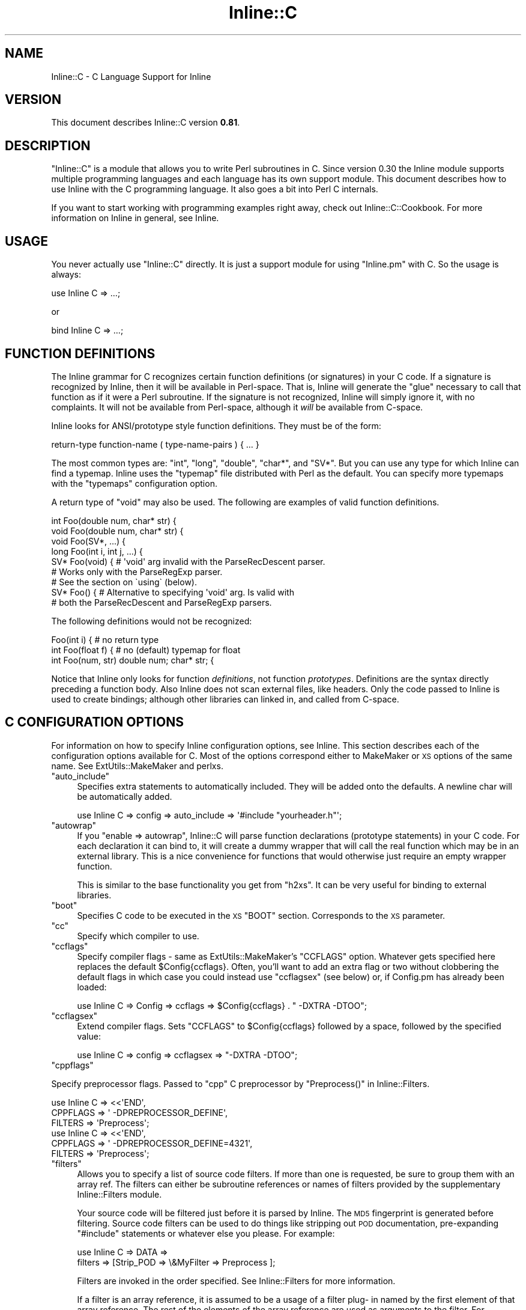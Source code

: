 .\" Automatically generated by Pod::Man 4.11 (Pod::Simple 3.35)
.\"
.\" Standard preamble:
.\" ========================================================================
.de Sp \" Vertical space (when we can't use .PP)
.if t .sp .5v
.if n .sp
..
.de Vb \" Begin verbatim text
.ft CW
.nf
.ne \\$1
..
.de Ve \" End verbatim text
.ft R
.fi
..
.\" Set up some character translations and predefined strings.  \*(-- will
.\" give an unbreakable dash, \*(PI will give pi, \*(L" will give a left
.\" double quote, and \*(R" will give a right double quote.  \*(C+ will
.\" give a nicer C++.  Capital omega is used to do unbreakable dashes and
.\" therefore won't be available.  \*(C` and \*(C' expand to `' in nroff,
.\" nothing in troff, for use with C<>.
.tr \(*W-
.ds C+ C\v'-.1v'\h'-1p'\s-2+\h'-1p'+\s0\v'.1v'\h'-1p'
.ie n \{\
.    ds -- \(*W-
.    ds PI pi
.    if (\n(.H=4u)&(1m=24u) .ds -- \(*W\h'-12u'\(*W\h'-12u'-\" diablo 10 pitch
.    if (\n(.H=4u)&(1m=20u) .ds -- \(*W\h'-12u'\(*W\h'-8u'-\"  diablo 12 pitch
.    ds L" ""
.    ds R" ""
.    ds C` ""
.    ds C' ""
'br\}
.el\{\
.    ds -- \|\(em\|
.    ds PI \(*p
.    ds L" ``
.    ds R" ''
.    ds C`
.    ds C'
'br\}
.\"
.\" Escape single quotes in literal strings from groff's Unicode transform.
.ie \n(.g .ds Aq \(aq
.el       .ds Aq '
.\"
.\" If the F register is >0, we'll generate index entries on stderr for
.\" titles (.TH), headers (.SH), subsections (.SS), items (.Ip), and index
.\" entries marked with X<> in POD.  Of course, you'll have to process the
.\" output yourself in some meaningful fashion.
.\"
.\" Avoid warning from groff about undefined register 'F'.
.de IX
..
.nr rF 0
.if \n(.g .if rF .nr rF 1
.if (\n(rF:(\n(.g==0)) \{\
.    if \nF \{\
.        de IX
.        tm Index:\\$1\t\\n%\t"\\$2"
..
.        if !\nF==2 \{\
.            nr % 0
.            nr F 2
.        \}
.    \}
.\}
.rr rF
.\" ========================================================================
.\"
.IX Title "Inline::C 3"
.TH Inline::C 3 "2019-05-11" "perl v5.30.3" "User Contributed Perl Documentation"
.\" For nroff, turn off justification.  Always turn off hyphenation; it makes
.\" way too many mistakes in technical documents.
.if n .ad l
.nh
.SH "NAME"
Inline::C \- C Language Support for Inline
.SH "VERSION"
.IX Header "VERSION"
This document describes Inline::C version \fB0.81\fR.
.SH "DESCRIPTION"
.IX Header "DESCRIPTION"
\&\f(CW\*(C`Inline::C\*(C'\fR is a module that allows you to write Perl subroutines in C. Since
version 0.30 the Inline module supports multiple programming languages and
each language has its own support module. This document describes how to use
Inline with the C programming language. It also goes a bit into Perl C
internals.
.PP
If you want to start working with programming examples right away, check out
Inline::C::Cookbook. For more information on Inline in general, see
Inline.
.SH "USAGE"
.IX Header "USAGE"
You never actually use \f(CW\*(C`Inline::C\*(C'\fR directly. It is just a support module for
using \f(CW\*(C`Inline.pm\*(C'\fR with C. So the usage is always:
.PP
.Vb 1
\&    use Inline C => ...;
.Ve
.PP
or
.PP
.Vb 1
\&    bind Inline C => ...;
.Ve
.SH "FUNCTION DEFINITIONS"
.IX Header "FUNCTION DEFINITIONS"
The Inline grammar for C recognizes certain function definitions (or
signatures) in your C code. If a signature is recognized by Inline, then it
will be available in Perl-space. That is, Inline will generate the \*(L"glue\*(R"
necessary to call that function as if it were a Perl subroutine. If the
signature is not recognized, Inline will simply ignore it, with no complaints.
It will not be available from Perl-space, although it \fIwill\fR be available
from C\-space.
.PP
Inline looks for ANSI/prototype style function definitions. They must be
of the form:
.PP
.Vb 1
\&    return\-type function\-name ( type\-name\-pairs ) { ... }
.Ve
.PP
The most common types are: \f(CW\*(C`int\*(C'\fR, \f(CW\*(C`long\*(C'\fR, \f(CW\*(C`double\*(C'\fR, \f(CW\*(C`char*\*(C'\fR, and \f(CW\*(C`SV*\*(C'\fR.
But you can use any type for which Inline can find a typemap. Inline uses the
\&\f(CW\*(C`typemap\*(C'\fR file distributed with Perl as the default. You can specify more
typemaps with the \f(CW\*(C`typemaps\*(C'\fR configuration option.
.PP
A return type of \f(CW\*(C`void\*(C'\fR may also be used. The following are examples of valid
function definitions.
.PP
.Vb 9
\&    int Foo(double num, char* str) {
\&    void Foo(double num, char* str) {
\&    void Foo(SV*, ...) {
\&    long Foo(int i, int j, ...) {
\&    SV* Foo(void) { # \*(Aqvoid\*(Aq arg invalid with the ParseRecDescent parser.
\&                    # Works only with the ParseRegExp parser.
\&                    # See the section on \`using\` (below).
\&    SV* Foo() {  # Alternative to specifying \*(Aqvoid\*(Aq arg. Is valid with
\&                 # both the ParseRecDescent and ParseRegExp parsers.
.Ve
.PP
The following definitions would not be recognized:
.PP
.Vb 3
\&    Foo(int i) {               # no return type
\&    int Foo(float f) {         # no (default) typemap for float
\&    int Foo(num, str) double num; char* str; {
.Ve
.PP
Notice that Inline only looks for function \fIdefinitions\fR, not function
\&\fIprototypes\fR. Definitions are the syntax directly preceding a function body.
Also Inline does not scan external files, like headers. Only the code passed
to Inline is used to create bindings; although other libraries can linked in,
and called from C\-space.
.SH "C CONFIGURATION OPTIONS"
.IX Header "C CONFIGURATION OPTIONS"
For information on how to specify Inline configuration options, see Inline.
This section describes each of the configuration options available for C. Most
of the options correspond either to MakeMaker or \s-1XS\s0 options of the same name.
See ExtUtils::MakeMaker and perlxs.
.ie n .IP """auto_include""" 4
.el .IP "\f(CWauto_include\fR" 4
.IX Item "auto_include"
Specifies extra statements to automatically included. They will be added onto
the defaults. A newline char will be automatically added.
.Sp
.Vb 1
\&    use Inline C => config => auto_include => \*(Aq#include "yourheader.h"\*(Aq;
.Ve
.ie n .IP """autowrap""" 4
.el .IP "\f(CWautowrap\fR" 4
.IX Item "autowrap"
If you \f(CW\*(C`enable => autowrap\*(C'\fR, Inline::C will parse function declarations
(prototype statements) in your C code. For each declaration it can bind to, it
will create a dummy wrapper that will call the real function which may be in
an external library. This is a nice convenience for functions that would
otherwise just require an empty wrapper function.
.Sp
This is similar to the base functionality you get from \f(CW\*(C`h2xs\*(C'\fR. It can be very
useful for binding to external libraries.
.ie n .IP """boot""" 4
.el .IP "\f(CWboot\fR" 4
.IX Item "boot"
Specifies C code to be executed in the \s-1XS\s0 \f(CW\*(C`BOOT\*(C'\fR section. Corresponds to the
\&\s-1XS\s0 parameter.
.ie n .IP """cc""" 4
.el .IP "\f(CWcc\fR" 4
.IX Item "cc"
Specify which compiler to use.
.ie n .IP """ccflags""" 4
.el .IP "\f(CWccflags\fR" 4
.IX Item "ccflags"
Specify compiler flags \- same as ExtUtils::MakeMaker's \f(CW\*(C`CCFLAGS\*(C'\fR option.
Whatever gets specified here replaces the default \f(CW$Config{ccflags}\fR. Often,
you'll want to add an extra flag or two without clobbering the default flags
in which case you could instead use \f(CW\*(C`ccflagsex\*(C'\fR (see below) or, if Config.pm
has already been loaded:
.Sp
.Vb 1
\&    use Inline C => Config => ccflags => $Config{ccflags} . " \-DXTRA \-DTOO";
.Ve
.ie n .IP """ccflagsex""" 4
.el .IP "\f(CWccflagsex\fR" 4
.IX Item "ccflagsex"
Extend compiler flags. Sets \f(CW\*(C`CCFLAGS\*(C'\fR to \f(CW$Config\fR{ccflags} followed by a
space, followed by the specified value:
.Sp
.Vb 1
\&    use Inline C => config => ccflagsex => "\-DXTRA \-DTOO";
.Ve
.ie n .IP """cppflags""" 4
.el .IP "\f(CWcppflags\fR" 4
.IX Item "cppflags"
.PP
Specify preprocessor flags. Passed to \f(CW\*(C`cpp\*(C'\fR C preprocessor by \f(CW\*(C`Preprocess()\*(C'\fR
in Inline::Filters.
.PP
.Vb 6
\&    use Inline C => <<\*(AqEND\*(Aq,
\&        CPPFLAGS => \*(Aq \-DPREPROCESSOR_DEFINE\*(Aq,
\&        FILTERS => \*(AqPreprocess\*(Aq;
\&    use Inline C => <<\*(AqEND\*(Aq,
\&        CPPFLAGS => \*(Aq \-DPREPROCESSOR_DEFINE=4321\*(Aq,
\&        FILTERS => \*(AqPreprocess\*(Aq;
.Ve
.ie n .IP """filters""" 4
.el .IP "\f(CWfilters\fR" 4
.IX Item "filters"
Allows you to specify a list of source code filters. If more than one is
requested, be sure to group them with an array ref. The filters can either be
subroutine references or names of filters provided by the supplementary
Inline::Filters module.
.Sp
Your source code will be filtered just before it is parsed by Inline. The \s-1MD5\s0
fingerprint is generated before filtering. Source code filters can be used to
do things like stripping out \s-1POD\s0 documentation, pre-expanding \f(CW\*(C`#include\*(C'\fR
statements or whatever else you please. For example:
.Sp
.Vb 2
\&    use Inline C => DATA =>
\&               filters => [Strip_POD => \e&MyFilter => Preprocess ];
.Ve
.Sp
Filters are invoked in the order specified. See Inline::Filters for more
information.
.Sp
If a filter is an array reference, it is assumed to be a usage of a filter plug\-
in named by the first element of that array reference. The rest of the
elements of the array reference are used as arguments to the filter. For
example, consider a \f(CW\*(C`filters\*(C'\fR parameter like this:
.Sp
.Vb 1
\&    use Inline C => DATA => filters => [ [ Ragel => \*(Aq\-G2\*(Aq ] ];
.Ve
.Sp
In order for Inline::C to process this filter, it will attempt to require the
module Inline::Filters::Ragel and will then call the \f(CW\*(C`filter\*(C'\fR function in
that package with the argument \f(CW\*(Aq\-G2\*(Aq\fR. This function will return the actual
filtering function.
.ie n .IP """inc""" 4
.el .IP "\f(CWinc\fR" 4
.IX Item "inc"
Specifies an include path to use. Corresponds to the MakeMaker parameter.
Expects a fully qualified path.
.Sp
.Vb 1
\&    use Inline C => config => inc => \*(Aq\-I/inc/path\*(Aq;
.Ve
.ie n .IP """ld""" 4
.el .IP "\f(CWld\fR" 4
.IX Item "ld"
Specify which linker to use.
.ie n .IP """lddlflags""" 4
.el .IP "\f(CWlddlflags\fR" 4
.IX Item "lddlflags"
Specify which linker flags to use.
.Sp
\&\s-1NOTE:\s0 These flags will completely override the existing flags, instead of
      just adding to them. So if you need to use those too, you must
      respecify them here.
.ie n .IP """libs""" 4
.el .IP "\f(CWlibs\fR" 4
.IX Item "libs"
Specifies external libraries that should be linked into your code. Corresponds
to the MakeMaker parameter. Provide a fully qualified path with the \f(CW\*(C`\-L\*(C'\fR
switch if the library is in a location where it won't be found automatically.
.Sp
.Vb 1
\&    use Inline C => config => libs => \*(Aq\-lyourlib\*(Aq;
.Ve
.Sp
or
.Sp
.Vb 1
\&    use Inline C => config => libs => \*(Aq\-L/your/path \-lyourlib\*(Aq;
.Ve
.ie n .IP """make""" 4
.el .IP "\f(CWmake\fR" 4
.IX Item "make"
Specify the name of the 'make' utility to use.
.ie n .IP """myextlib""" 4
.el .IP "\f(CWmyextlib\fR" 4
.IX Item "myextlib"
Specifies a user compiled object that should be linked in. Corresponds to the
MakeMaker parameter. Expects a fully qualified path.
.Sp
.Vb 1
\&    use Inline C => config => myextlib => \*(Aq/your/path/yourmodule.so\*(Aq;
.Ve
.ie n .IP """optimize""" 4
.el .IP "\f(CWoptimize\fR" 4
.IX Item "optimize"
This controls the MakeMaker \f(CW\*(C`OPTIMIZE\*(C'\fR setting. By setting this value to
\&\f(CW\*(Aq\-g\*(Aq\fR, you can turn on debugging support for your Inline extensions. This
will allow you to be able to set breakpoints in your C code using a
debugger like gdb.
.ie n .IP """prefix""" 4
.el .IP "\f(CWprefix\fR" 4
.IX Item "prefix"
Specifies a prefix that will be automatically stripped from C functions when
they are bound to Perl. Useful for creating wrappers for shared library API-s,
and binding to the original names in Perl. Also useful when names conflict
with Perl internals. Corresponds to the \s-1XS\s0 parameter.
.Sp
.Vb 1
\&    use Inline C => config => prefix => \*(AqZLIB_\*(Aq;
.Ve
.ie n .IP """pre_head""" 4
.el .IP "\f(CWpre_head\fR" 4
.IX Item "pre_head"
Specifies code that will precede the inclusion of all files specified in
\&\f(CW\*(C`auto_include\*(C'\fR (ie \f(CW\*(C`EXTERN.h\*(C'\fR, \f(CW\*(C`perl.h\*(C'\fR, \f(CW\*(C`XSUB.h\*(C'\fR, \f(CW\*(C`INLINE.h\*(C'\fR and
anything else that might have been added to \f(CW\*(C`auto_include\*(C'\fR by the user). If
the specified value identifies a file, the contents of that file will be
inserted, otherwise the specified value is inserted.
.Sp
.Vb 1
\&    use Inline C => config => pre_head => $code_or_filename;
.Ve
.ie n .IP """prototype""" 4
.el .IP "\f(CWprototype\fR" 4
.IX Item "prototype"
Corresponds to the \s-1XS\s0 keyword '\s-1PROTOTYPE\s0'. See the perlxs documentation for
both '\s-1PROTOTYPES\s0' and '\s-1PROTOTYPE\s0'. As an example, the following will set the
\&\s-1PROTOTYPE\s0 of the 'foo' function to '$', and disable prototyping for the
\&'bar' function.
.Sp
.Vb 1
\&    use Inline C => config => prototype => {foo => \*(Aq$\*(Aq, bar => \*(AqDISABLE\*(Aq}
.Ve
.ie n .IP """prototypes""" 4
.el .IP "\f(CWprototypes\fR" 4
.IX Item "prototypes"
Corresponds to the \s-1XS\s0 keyword '\s-1PROTOTYPES\s0'. Can take only values of '\s-1ENABLE\s0'
or '\s-1DISABLE\s0'. (Contrary to \s-1XS,\s0 default value is '\s-1DISABLE\s0'). See the perlxs
documentation for both '\s-1PROTOTYPES\s0' and '\s-1PROTOTYPE\s0'.
.Sp
.Vb 1
\&    use Inline C => config => prototypes => \*(AqENABLE\*(Aq;
.Ve
.ie n .IP """typemaps""" 4
.el .IP "\f(CWtypemaps\fR" 4
.IX Item "typemaps"
Specifies extra typemap files to use. These types will modify the behaviour of
the C parsing. Corresponds to the MakeMaker parameter. Specify either a fully
qualified path or a path relative to the cwd (ie relative to what the cwd is
at the time the script is loaded).
.Sp
.Vb 1
\&    use Inline C => config => typemaps => \*(Aq/your/path/typemap\*(Aq;
.Ve
.ie n .IP """using""" 4
.el .IP "\f(CWusing\fR" 4
.IX Item "using"
Specifies which parser to use. The default is
Inline::C::Parser::RecDescent, which uses the Parse::RecDescent module.
.Sp
The other options are \f(CW\*(C`::Parser::Pegex\*(C'\fR and \f(CW\*(C`::Parser::RegExp\*(C'\fR, which uses
the Inline::C::Parser::Pegex and Inline::C::Parser::RegExp modules that
ship with Inline::C.
.Sp
.Vb 1
\&    use Inline C => config => using => \*(Aq::Parser::Pegex\*(Aq;
.Ve
.Sp
Note that the following old options are deprecated, but still work at
this time:
.RS 4
.IP "\(bu" 4
\&\f(CW\*(C`ParseRecDescent\*(C'\fR
.IP "\(bu" 4
\&\f(CW\*(C`ParseRegExp\*(C'\fR
.IP "\(bu" 4
\&\f(CW\*(C`ParsePegex\*(C'\fR
.RE
.RS 4
.RE
.SH "C\-PERL BINDINGS"
.IX Header "C-PERL BINDINGS"
This section describes how the \f(CW\*(C`Perl\*(C'\fR variables get mapped to \f(CW\*(C`C\*(C'\fR variables
and back again.
.PP
First, you need to know how \f(CW\*(C`Perl\*(C'\fR passes arguments back and forth to
subroutines. Basically it uses a stack (also known as the \fBStack\fR). When a
sub is called, all of the parenthesized arguments get expanded into a list of
scalars and pushed onto the \fBStack\fR. The subroutine then pops all of its
parameters off of the \fBStack\fR. When the sub is done, it pushes all of its
return values back onto the \fBStack\fR.
.PP
The \fBStack\fR is an array of scalars known internally as \f(CW\*(C`SV\*(C'\fR's. The \fBStack\fR
is actually an array of \fBpointers to \s-1SV\s0\fR or \f(CW\*(C`SV*\*(C'\fR; therefore every element
of the \fBStack\fR is natively a \f(CW\*(C`SV*\*(C'\fR. For \fI\s-1FMTYEWTK\s0\fR about this, read
\&\f(CW\*(C`perldoc perlguts\*(C'\fR.
.PP
So back to variable mapping. \s-1XS\s0 uses a thing known as \*(L"typemaps\*(R" to turn each
\&\f(CW\*(C`SV*\*(C'\fR into a \f(CW\*(C`C\*(C'\fR type and back again. This is done through various \s-1XS\s0 macro
calls, casts and the Perl \s-1API.\s0 See \f(CW\*(C`perldoc perlapi\*(C'\fR. \s-1XS\s0 allows you to
define your own typemaps as well for fancier non-standard types such as \f(CW\*(C`typedef\*(C'\fR\-
ed structs.
.PP
Inline uses the default Perl typemap file for its default types. This file is
called \f(CW\*(C`/usr/local/lib/perl5/5.6.1/ExtUtils/typemap\*(C'\fR, or something similar,
depending on your Perl installation. It has definitions for over 40 types,
which are automatically used by Inline. (You should probably browse this file
at least once, just to get an idea of the possibilities.)
.PP
Inline parses your code for these types and generates the \s-1XS\s0 code to map them.
The most commonly used types are:
.IP "\(bu" 4
\&\f(CW\*(C`int\*(C'\fR
.IP "\(bu" 4
\&\f(CW\*(C`long\*(C'\fR
.IP "\(bu" 4
\&\f(CW\*(C`double\*(C'\fR
.IP "\(bu" 4
\&\f(CW\*(C`char*\*(C'\fR
.IP "\(bu" 4
\&\f(CW\*(C`void\*(C'\fR
.IP "\(bu" 4
\&\f(CW\*(C`SV*\*(C'\fR
.PP
If you need to deal with a type that is not in the defaults, just use the
generic \f(CW\*(C`SV*\*(C'\fR type in the function definition. Then inside your code, do the
mapping yourself. Alternatively, you can create your own typemap files and
specify them using the \f(CW\*(C`typemaps\*(C'\fR configuration option.
.PP
A return type of \f(CW\*(C`void\*(C'\fR has a special meaning to Inline. It means that you
plan to push the values back onto the \fBStack\fR yourself. This is what you need
to do to return a list of values. If you really don't want to return anything
(the traditional meaning of \f(CW\*(C`void\*(C'\fR) then simply don't push anything back.
.PP
If ellipsis or \f(CW\*(C`...\*(C'\fR is used at the end of an argument list, it means that
any number of \f(CW\*(C`SV*\*(C'\fRs may follow. Again you will need to pop the values off of
the \f(CW\*(C`Stack\*(C'\fR yourself.
.PP
See \*(L"\s-1EXAMPLES\*(R"\s0 below.
.SH "THE INLINE STACK MACROS"
.IX Header "THE INLINE STACK MACROS"
When you write Inline C, the following lines are automatically prepended to
your code (by default):
.PP
.Vb 4
\&    #include "EXTERN.h"
\&    #include "perl.h"
\&    #include "XSUB.h"
\&    #include "INLINE.h"
.Ve
.PP
The file \f(CW\*(C`INLINE.h\*(C'\fR defines a set of macros that are useful for handling the
Perl Stack from your C functions.
.ie n .IP """Inline_Stack_Vars""" 4
.el .IP "\f(CWInline_Stack_Vars\fR" 4
.IX Item "Inline_Stack_Vars"
You'll need to use this one, if you want to use the others. It sets up a few
local variables: \f(CW\*(C`sp\*(C'\fR, \f(CW\*(C`items\*(C'\fR, \f(CW\*(C`ax\*(C'\fR and \f(CW\*(C`mark\*(C'\fR, for use by the other
macros. It's not important to know what they do, but I mention them to avoid
possible name conflicts.
.Sp
\&\s-1NOTE:\s0 Since this macro declares variables, you'll need to put it with your
      other variable declarations at the top of your function. It must
      come before any executable statements and before any other
      \f(CW\*(C`Inline_Stack\*(C'\fR macros.
.ie n .IP """Inline_Stack_Items""" 4
.el .IP "\f(CWInline_Stack_Items\fR" 4
.IX Item "Inline_Stack_Items"
Returns the number of arguments passed in on the Stack.
.ie n .IP "Inline_Stack_Item(i)" 4
.el .IP "\f(CWInline_Stack_Item(i)\fR" 4
.IX Item "Inline_Stack_Item(i)"
Refers to a particular \f(CW\*(C`SV*\*(C'\fR in the Stack, where \f(CW\*(C`i\*(C'\fR is an index number
starting from zero. Can be used to get or set the value.
.ie n .IP """Inline_Stack_Reset""" 4
.el .IP "\f(CWInline_Stack_Reset\fR" 4
.IX Item "Inline_Stack_Reset"
Use this before pushing anything back onto the Stack. It resets the internal
Stack pointer to the beginning of the Stack.
.ie n .IP """Inline_Stack_Push(sv)""" 4
.el .IP "\f(CWInline_Stack_Push(sv)\fR" 4
.IX Item "Inline_Stack_Push(sv)"
Push a return value back onto the Stack. The value must be of type \f(CW\*(C`SV*\*(C'\fR.
.ie n .IP """Inline_Stack_Done""" 4
.el .IP "\f(CWInline_Stack_Done\fR" 4
.IX Item "Inline_Stack_Done"
After you have pushed all of your return values, you must call this macro.
.ie n .IP "Inline_Stack_Return(n)" 4
.el .IP "\f(CWInline_Stack_Return(n)\fR" 4
.IX Item "Inline_Stack_Return(n)"
Return \f(CW\*(C`n\*(C'\fR items on the Stack.
.ie n .IP """Inline_Stack_Void""" 4
.el .IP "\f(CWInline_Stack_Void\fR" 4
.IX Item "Inline_Stack_Void"
A special macro to indicate that you really don't want to return
anything. Same as:
.Sp
.Vb 1
\&    Inline_Stack_Return(0);
.Ve
.Sp
Please note that this macro actually \fBreturns\fR from your function.
.PP
Each of these macros is available in 3 different styles to suit your coding
tastes. The following macros are equivalent.
.PP
.Vb 3
\&    Inline_Stack_Vars
\&    inline_stack_vars
\&    INLINE_STACK_VARS
.Ve
.PP
All of this functionality is available through \s-1XS\s0 macro calls as well. So
why duplicate the functionality? There are a few reasons why I decided to
offer this set of macros. First, as a convenient way to access the Stack.
Second, for consistent, self documenting, non-cryptic coding. Third, for
future compatibility. It occurred to me that if a lot of people started
using \s-1XS\s0 macros for their C code, the interface might break under Perl6. By
using this set, hopefully I will be able to insure future compatibility of
argument handling.
.PP
Of course, if you use the rest of the Perl \s-1API,\s0 your code will most likely
break under Perl6. So this is not a 100% guarantee. But since argument
handling is the most common interface you're likely to use, it seemed like a
wise thing to do.
.SH "WRITING C SUBROUTINES"
.IX Header "WRITING C SUBROUTINES"
The definitions of your C functions will fall into one of the following four
categories. For each category there are special considerations.
.ie n .IP """int Foo(int arg1, char* arg2, SV* arg3) {""" 4
.el .IP "\f(CWint Foo(int arg1, char* arg2, SV* arg3) {\fR" 4
.IX Item "int Foo(int arg1, char* arg2, SV* arg3) {"
This is the simplest case. You have a non \f(CW\*(C`void\*(C'\fR return type and a fixed
length argument list. You don't need to worry about much. All the conversions
will happen automatically.
.ie n .IP """void Foo(int arg1, char* arg2, SV* arg3) {""" 4
.el .IP "\f(CWvoid Foo(int arg1, char* arg2, SV* arg3) {\fR" 4
.IX Item "void Foo(int arg1, char* arg2, SV* arg3) {"
In this category you have a \f(CW\*(C`void\*(C'\fR return type. This means that either you
want to return nothing, or that you want to return a list. In the latter case
you'll need to push values onto the \fBStack\fR yourself. There are a few Inline
macros that make this easy. Code something like this:
.Sp
.Vb 6
\&    int i, max; SV* my_sv[10];
\&    Inline_Stack_Vars;
\&    Inline_Stack_Reset;
\&    for (i = 0; i < max; i++)
\&      Inline_Stack_Push(my_sv[i]);
\&    Inline_Stack_Done;
.Ve
.Sp
After resetting the Stack pointer, this code pushes a series of return values.
At the end it uses \f(CW\*(C`Inline_Stack_Done\*(C'\fR to mark the end of the return stack.
.Sp
If you really want to return nothing, then don't use the \f(CW\*(C`Inline_Stack_\*(C'\fR
macros. If you must use them, then set use \f(CW\*(C`Inline_Stack_Void\*(C'\fR at the end of
your function.
.ie n .IP """char* Foo(SV* arg1, ...) {""" 4
.el .IP "\f(CWchar* Foo(SV* arg1, ...) {\fR" 4
.IX Item "char* Foo(SV* arg1, ...) {"
In this category you have an unfixed number of arguments. This means that
you'll have to pop values off the \fBStack\fR yourself. Do it like this:
.Sp
.Vb 4
\&    int i;
\&    Inline_Stack_Vars;
\&    for (i = 0; i < Inline_Stack_Items; i++)
\&      handle_sv(Inline_Stack_Item(i));
.Ve
.Sp
The return type of \f(CWInline_Stack_Item(i)\fR is \f(CW\*(C`SV*\*(C'\fR.
.ie n .IP """void* Foo(SV* arg1, ...) {""" 4
.el .IP "\f(CWvoid* Foo(SV* arg1, ...) {\fR" 4
.IX Item "void* Foo(SV* arg1, ...) {"
In this category you have both a \f(CW\*(C`void\*(C'\fR return type and an unfixed number of
arguments. Just combine the techniques from Categories 3 and 4.
.SH "EXAMPLES"
.IX Header "EXAMPLES"
Here are a few examples. Each one is a complete program that you can try
running yourself. For many more examples see Inline::C::Cookbook.
.SS "Example #1 \- Greetings"
.IX Subsection "Example #1 - Greetings"
This example will take one string argument (a name) and print a greeting. The
function is called with a string and with a number. In the second case the
number is forced to a string.
.PP
Notice that you do not need to \f(CW\*(C`#include <stdio.h\*(C'\fR>. The \f(CW\*(C`perl.h\*(C'\fR header
file which gets included by default, automatically loads the standard C header
files for you.
.PP
.Vb 8
\&    use Inline \*(AqC\*(Aq;
\&    greet(\*(AqIngy\*(Aq);
\&    greet(42);
\&    _\|_END_\|_
\&    _\|_C_\|_
\&    void greet(char* name) {
\&      printf("Hello %s!\en", name);
\&    }
.Ve
.SS "Example #2 \- and Salutations"
.IX Subsection "Example #2 - and Salutations"
This is similar to the last example except that the name is passed in as a
\&\f(CW\*(C`SV*\*(C'\fR (pointer to Scalar Value) rather than a string (\f(CW\*(C`char*\*(C'\fR). That means
we need to convert the \f(CW\*(C`SV\*(C'\fR to a string ourselves. This is accomplished using
the \f(CW\*(C`SvPVX\*(C'\fR function which is part of the \f(CW\*(C`Perl\*(C'\fR internal \s-1API.\s0 See \f(CW\*(C`perldoc
perlapi\*(C'\fR for more info.
.PP
One problem is that \f(CW\*(C`SvPVX\*(C'\fR doesn't automatically convert strings to numbers,
so we get a little surprise when we try to greet \f(CW42\fR. The program segfaults,
a common occurrence when delving into the guts of Perl.
.PP
.Vb 8
\&    use Inline \*(AqC\*(Aq;
\&    greet(\*(AqIngy\*(Aq);
\&    greet(42);
\&    _\|_END_\|_
\&    _\|_C_\|_
\&    void greet(SV* sv_name) {
\&      printf("Hello %s!\en", SvPVX(sv_name));
\&    }
.Ve
.SS "Example #3 \- Fixing the problem"
.IX Subsection "Example #3 - Fixing the problem"
We can fix the problem in Example #2 by using the \f(CW\*(C`SvPV\*(C'\fR function instead.
This function will stringify the \f(CW\*(C`SV\*(C'\fR if it does not contain a string.
\&\f(CW\*(C`SvPV\*(C'\fR returns the length of the string as it's second parameter. Since we
don't care about the length, we can just put \f(CW\*(C`PL_na\*(C'\fR there, which is a
special variable designed for that purpose.
.PP
.Vb 8
\&    use Inline \*(AqC\*(Aq;
\&    greet(\*(AqIngy\*(Aq);
\&    greet(42);
\&    _\|_END_\|_
\&    _\|_C_\|_
\&    void greet(SV* sv_name) {
\&      printf("Hello %s!\en", SvPV(sv_name, PL_na));
\&    }
.Ve
.SH "SEE ALSO"
.IX Header "SEE ALSO"
For general information about Inline see Inline.
.PP
For sample programs using Inline with C see Inline::C::Cookbook.
.PP
For information on supported languages and platforms see Inline-Support.
.PP
For information on writing your own Inline Language Support Module, see
Inline-API.
.PP
Inline's mailing list is inline@perl.org
.PP
To subscribe, send email to inline\-subscribe@perl.org
.SH "BUGS AND DEFICIENCIES"
.IX Header "BUGS AND DEFICIENCIES"
If you use C function names that happen to be used internally by Perl, you
will get a load error at run time. There is currently no functionality to
prevent this or to warn you. For now, a list of Perl's internal symbols is
packaged in the Inline module distribution under the filename
\&\f(CW\*(Aqsymbols.perl\*(Aq\fR. Avoid using these in your code.
.SH "AUTHORS"
.IX Header "AUTHORS"
Ingy döt Net <ingy@cpan.org>
.PP
Sisyphus <sisyphus@cpan.org>
.SH "COPYRIGHT AND LICENSE"
.IX Header "COPYRIGHT AND LICENSE"
Copyright 2000\-2019. Ingy döt Net.
.PP
Copyright 2008, 2010\-2014. Sisyphus.
.PP
This program is free software; you can redistribute it and/or modify it under
the same terms as Perl itself.
.PP
See <http://www.perl.com/perl/misc/Artistic.html>
